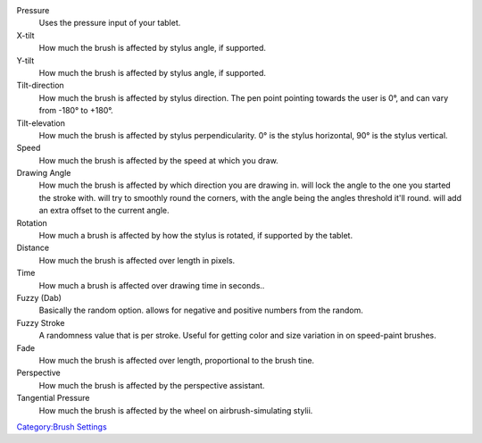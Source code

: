 Pressure
    Uses the pressure input of your tablet.
X-tilt
    How much the brush is affected by stylus angle, if supported.
Y-tilt
    How much the brush is affected by stylus angle, if supported.
Tilt-direction
    How much the brush is affected by stylus direction. The pen point
    pointing towards the user is 0°, and can vary from -180° to +180°.
Tilt-elevation
    How much the brush is affected by stylus perpendicularity. 0° is the
    stylus horizontal, 90° is the stylus vertical.
Speed
    How much the brush is affected by the speed at which you draw.
Drawing Angle
    How much the brush is affected by which direction you are drawing
    in. will lock the angle to the one you started the stroke with. will
    try to smoothly round the corners, with the angle being the angles
    threshold it'll round. will add an extra offset to the current
    angle.
Rotation
    How much a brush is affected by how the stylus is rotated, if
    supported by the tablet.
Distance
    How much the brush is affected over length in pixels.
Time
    How much a brush is affected over drawing time in seconds..
Fuzzy (Dab)
    Basically the random option. allows for negative and positive
    numbers from the random.
Fuzzy Stroke
    A randomness value that is per stroke. Useful for getting color and
    size variation in on speed-paint brushes.
Fade
    How much the brush is affected over length, proportional to the
    brush tine.
Perspective
    How much the brush is affected by the perspective assistant.
Tangential Pressure
    How much the brush is affected by the wheel on airbrush-simulating
    stylii.

`Category:Brush Settings <Category:Brush_Settings>`__
